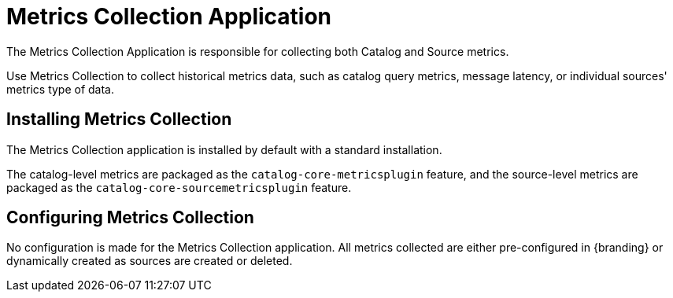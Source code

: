 :title: Metrics Collection Application
:type: architecture
:status: published
:parent: Metrics
:children: Catalog Metrics, Source Metrics
:order: 00
:summary: Metrics Collection.

= Metrics Collection Application

The Metrics Collection Application is responsible for collecting both Catalog and Source metrics.

Use Metrics Collection to collect historical metrics data, such as catalog query metrics, message latency, or individual sources' metrics type of data.

== Installing Metrics Collection

The Metrics Collection application is installed by default with a standard installation.

The catalog-level metrics are packaged as the `catalog-core-metricsplugin` feature, and the source-level metrics are packaged as the `catalog-core-sourcemetricsplugin` feature.

== Configuring Metrics Collection

No configuration is made for the Metrics Collection application.
All metrics collected are either pre-configured in {branding} or dynamically created as sources are created or deleted.
